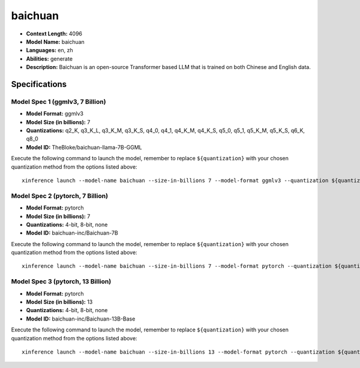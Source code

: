 .. _models_llm_baichuan:

========================================
baichuan
========================================

- **Context Length:** 4096
- **Model Name:** baichuan
- **Languages:** en, zh
- **Abilities:** generate
- **Description:** Baichuan is an open-source Transformer based LLM that is trained on both Chinese and English data.

Specifications
^^^^^^^^^^^^^^


Model Spec 1 (ggmlv3, 7 Billion)
++++++++++++++++++++++++++++++++++++++++

- **Model Format:** ggmlv3
- **Model Size (in billions):** 7
- **Quantizations:** q2_K, q3_K_L, q3_K_M, q3_K_S, q4_0, q4_1, q4_K_M, q4_K_S, q5_0, q5_1, q5_K_M, q5_K_S, q6_K, q8_0
- **Model ID:** TheBloke/baichuan-llama-7B-GGML

Execute the following command to launch the model, remember to replace ``${quantization}`` with your
chosen quantization method from the options listed above::

   xinference launch --model-name baichuan --size-in-billions 7 --model-format ggmlv3 --quantization ${quantization}


Model Spec 2 (pytorch, 7 Billion)
++++++++++++++++++++++++++++++++++++++++

- **Model Format:** pytorch
- **Model Size (in billions):** 7
- **Quantizations:** 4-bit, 8-bit, none
- **Model ID:** baichuan-inc/Baichuan-7B

Execute the following command to launch the model, remember to replace ``${quantization}`` with your
chosen quantization method from the options listed above::

   xinference launch --model-name baichuan --size-in-billions 7 --model-format pytorch --quantization ${quantization}


Model Spec 3 (pytorch, 13 Billion)
++++++++++++++++++++++++++++++++++++++++

- **Model Format:** pytorch
- **Model Size (in billions):** 13
- **Quantizations:** 4-bit, 8-bit, none
- **Model ID:** baichuan-inc/Baichuan-13B-Base

Execute the following command to launch the model, remember to replace ``${quantization}`` with your
chosen quantization method from the options listed above::

   xinference launch --model-name baichuan --size-in-billions 13 --model-format pytorch --quantization ${quantization}

